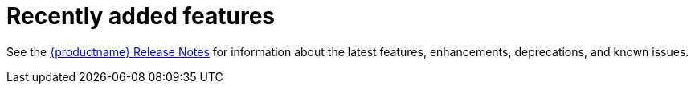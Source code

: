 :_content-type: CONCEPT
[id="arch-intro-recent-features"]
= Recently added features

See the link:https://access.redhat.com/documentation/en-us/red_hat_quay/{producty}/html/red_hat_quay_release_notes/index[{productname} Release Notes] for information about the latest features, enhancements, deprecations, and known issues.